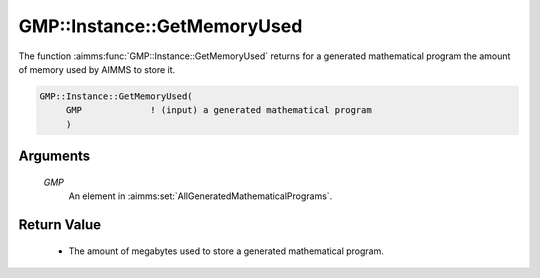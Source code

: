 .. aimms:function:: GMP::Instance::GetMemoryUsed(GMP)

.. _GMP::Instance::GetMemoryUsed:

GMP::Instance::GetMemoryUsed
============================

The function :aimms:func:`GMP::Instance::GetMemoryUsed` returns for a generated
mathematical program the amount of memory used by AIMMS to store it.

.. code-block:: aimms

    GMP::Instance::GetMemoryUsed(
         GMP             ! (input) a generated mathematical program
         )

Arguments
---------

    *GMP*
        An element in :aimms:set:`AllGeneratedMathematicalPrograms`.

Return Value
------------

    - The amount of megabytes used to store a generated mathematical program.
